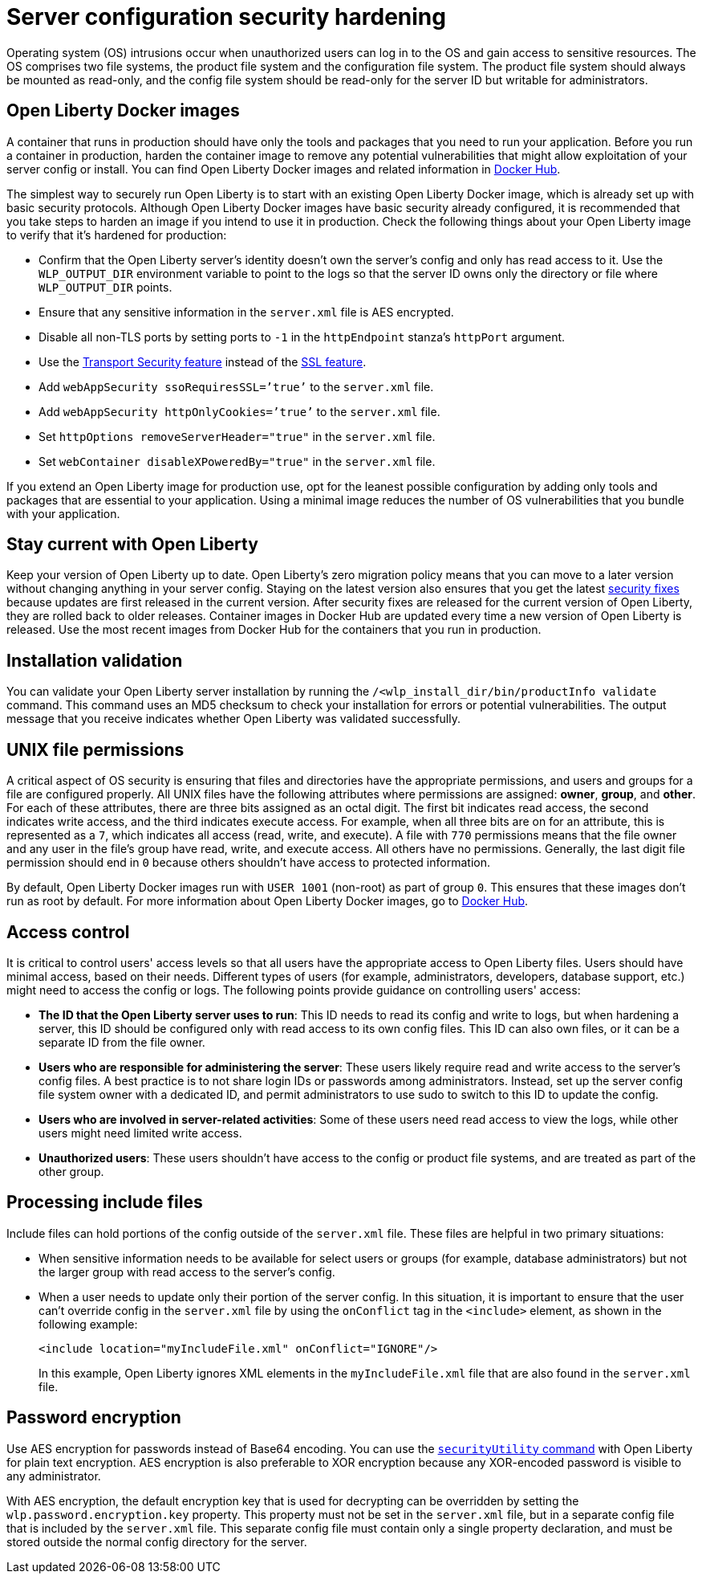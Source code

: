 // Copyright (c) 2020 IBM Corporation and others.
// Licensed under Creative Commons Attribution-NoDerivatives
// 4.0 International (CC BY-ND 4.0)
//   https://creativecommons.org/licenses/by-nd/4.0/
//
// Contributors:
//     IBM Corporation
//
:page-description: Before you run a container in production, harden the container image to remove any potential vulnerabilities that might allow exploitation of your server config or install.
:seo-title: Operating system security hardening
:seo-description: Before you run a container in production, harden the container image to remove any potential vulnerabilities that might allow exploitation of your server config or install.
:page-layout: general-reference
:page-type: general
= Server configuration security hardening

Operating system (OS) intrusions occur when unauthorized users can log in to the OS and gain access to sensitive resources.
The OS comprises two file systems, the product file system and the configuration file system.
The product file system should always be mounted as read-only, and the config file system should be read-only for the server ID but writable for administrators.

== Open Liberty Docker images
A container that runs in production should have only the tools and packages that you need to run your application.
Before you run a container in production, harden the container image to remove any potential vulnerabilities that might allow exploitation of your server config or install.
You can find Open Liberty Docker images and related information in link:https://hub.docker.com/_/open-liberty[Docker Hub].

The simplest way to securely run Open Liberty is to start with an existing Open Liberty Docker image, which is already set up with basic security protocols.
Although Open Liberty Docker images have basic security already configured, it is recommended that you take steps to harden an image if you intend to use it in production.
Check the following things about your Open Liberty image to verify that it's hardened for production:

* Confirm that the Open Liberty server's identity doesn't own the server's config and only has read access to it.
Use the `WLP_OUTPUT_DIR` environment variable to point to the logs so that the server ID owns only the directory or file where `WLP_OUTPUT_DIR` points.
* Ensure that any sensitive information in the `server.xml` file is AES encrypted.
* Disable all non-TLS ports by setting ports to `-1` in the `httpEndpoint` stanza's `httpPort` argument.
* Use the link:/docs/ref/feature/#transportSecurity.html[Transport Security feature] instead of the link:/docs/ref/feature/#ssl.html[SSL feature].
* Add `webAppSecurity ssoRequiresSSL=’true’` to the `server.xml` file.
* Add `webAppSecurity httpOnlyCookies=’true’` to the `server.xml` file.
* Set `httpOptions removeServerHeader="true"` in the `server.xml` file.
* Set `webContainer disableXPoweredBy="true"` in the `server.xml` file.

If you extend an Open Liberty image for production use, opt for the leanest possible configuration by adding only tools and packages that are essential to your application.
Using a minimal image reduces the number of OS vulnerabilities that you bundle with your application.

== Stay current with Open Liberty
Keep your version of Open Liberty up to date.
Open Liberty's zero migration policy means that you can move to a later version without changing anything in your server config.
Staying on the latest version also ensures that you get the latest link:/docs/ref/general/#security-vulnerabilities.html[security fixes] because updates are first released in the current version.
After security fixes are released for the current version of Open Liberty, they are rolled back to older releases.
Container images in Docker Hub are updated every time a new version of Open Liberty is released.
Use the most recent images from Docker Hub for the containers that you run in production.

== Installation validation
You can validate your Open Liberty server installation by running the `/<wlp_install_dir/bin/productInfo validate` command.
This command uses an MD5 checksum to check your installation for errors or potential vulnerabilities.
The output message that you receive indicates whether Open Liberty was validated successfully.

== UNIX file permissions
A critical aspect of OS security is ensuring that files and directories have the appropriate permissions, and users and groups for a file are configured properly.
All UNIX files have the following attributes where permissions are assigned: *owner*, *group*, and *other*.
For each of these attributes, there are three bits assigned as an octal digit.
The first bit indicates read access, the second indicates write access, and the third indicates execute access.
For example, when all three bits are on for an attribute, this is represented as a `7`, which indicates all access (read, write, and execute).
A file with `770` permissions means that the file owner and any user in the file's group have read, write, and execute access. All others have no permissions.
Generally, the last digit file permission should end in `0` because others shouldn't have access to protected information.

By default, Open Liberty Docker images run with `USER 1001` (non-root) as part of group `0`.
This ensures that these images don't run as root by default.
For more information about Open Liberty Docker images, go to link:https://hub.docker.com/_/open-liberty[Docker Hub].

== Access control
It is critical to control users' access levels so that all users have the appropriate access to Open Liberty files.
Users should have minimal access, based on their needs.
Different types of users (for example, administrators, developers, database support, etc.) might need to access the config or logs.
The following points provide guidance on controlling users' access:

* *The ID that the Open Liberty server uses to run*:
This ID needs to read its config and write to logs, but when hardening a server, this ID should be configured only with read access to its own config files.
This ID can also own files, or it can be a separate ID from the file owner.

* *Users who are responsible for administering the server*:
These users likely require read and write access to the server's config files.
A best practice is to not share login IDs or passwords among administrators.
Instead, set up the server config file system owner with a dedicated ID, and permit administrators to use sudo to switch to this ID to update the config.

* *Users who are involved in server-related activities*:
Some of these users need read access to view the logs, while other users might need limited write access.

* *Unauthorized users*:
These users shouldn't have access to the config or product file systems, and are treated as part of the other group.

== Processing include files
Include files can hold portions of the config outside of the `server.xml` file.
These files are helpful in two primary situations:

* When sensitive information needs to be available for select users or groups (for example, database administrators) but not the larger group with read access to the server's config.
* When a user needs to update only their portion of the server config.
In this situation, it is important to ensure that the user can't override config in the `server.xml` file by using the `onConflict` tag in the `<include>` element, as shown in the following example:
+
[source,xml]
----
<include location="myIncludeFile.xml" onConflict="IGNORE"/>
----
+
In this example, Open Liberty ignores XML elements in the `myIncludeFile.xml` file that are also found in the  `server.xml` file.

== Password encryption
Use AES encryption for passwords instead of Base64 encoding.
You can use the link:/docs/ref/general/#securityUtility.html[`securityUtility` command] with Open Liberty for plain text encryption.
AES encryption is also preferable to XOR encryption because any XOR-encoded password is visible to any administrator.

With AES encryption, the default encryption key that is used for decrypting can be overridden by setting the `wlp.password.encryption.key` property.
This property must not be set in the `server.xml` file, but in a separate config file that is included by the `server.xml` file.
This separate config file must contain only a single property declaration, and must be stored outside the normal config directory for the server.

